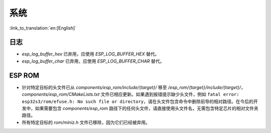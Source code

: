 系统
======

:link_to_translation:`en:[English]`

日志
------

- `esp_log_buffer_hex` 已弃用，应使用 `ESP_LOG_BUFFER_HEX` 替代。
- `esp_log_buffer_char` 已弃用，应使用 `ESP_LOG_BUFFER_CHAR` 替代。

ESP ROM
---------

- 针对特定目标的头文件已从 `components/esp_rom/include/{target}/` 移至 `/esp_rom/{target}/include/{target}/`，`components/esp_rom/CMakeLists.txt` 文件已相应更新。如果遇到报错提示缺少头文件，例如 ``fatal error: esp32s3/rom/efuse.h: No such file or directory``，请在头文件包含命令中删除前导的相对路径。在今后的开发中，如果需要包含 `components/esp_rom` 路径下的任何头文件，请直接使用头文件名，无需包含特定芯片的相对文件夹路径。
- 所有特定目标的 `rom/miniz.h` 文件已移除，因为它们已经被弃用。

